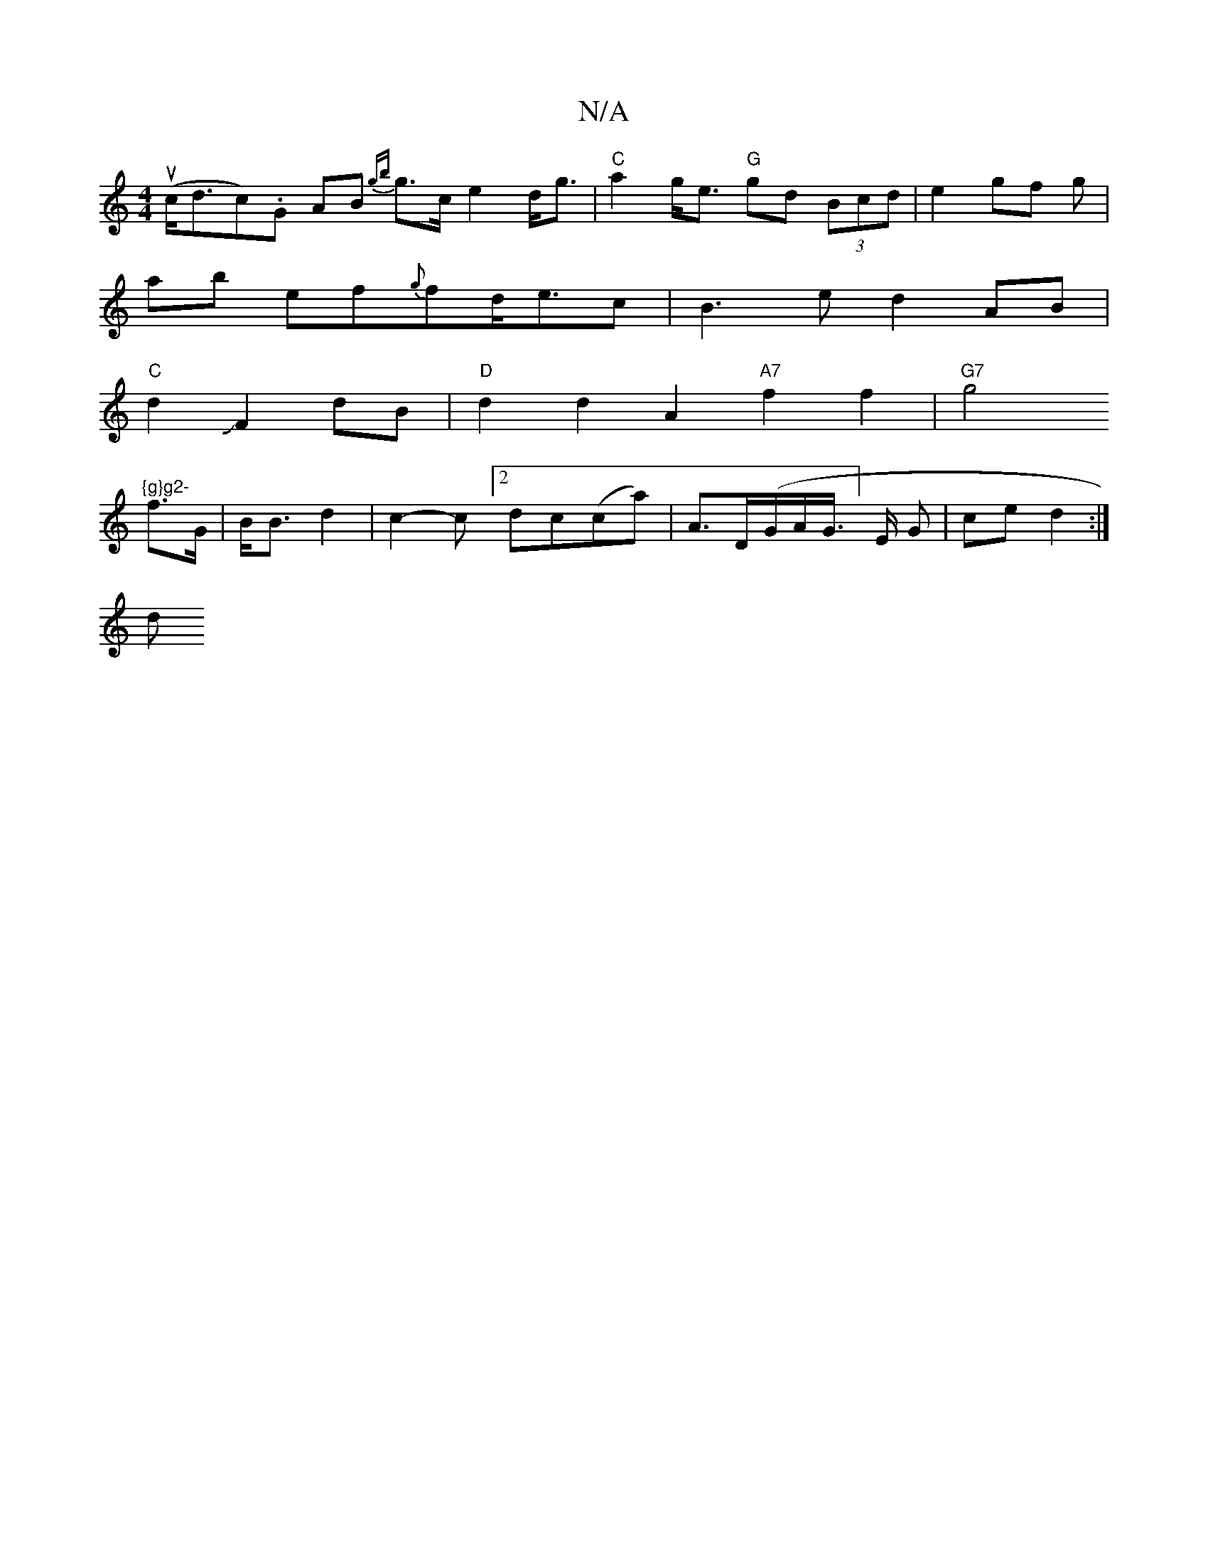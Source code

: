 X:1
T:N/A
M:4/4
R:N/A
K:Cmajor
(uc<dc).G AB {gb}g>c e2 d<g|"C"a2 g<e "G"gd (3Bcd | e2 gf -g |
ab ef{g}fd<ec|B3e d2 AB|
"C"d2JF2 dB|"D" d2 d2 A2"A7"f2 f2 | "G7"g4 "{g}g2-
f>G- | B<B d2 | c2- c[2dc(ca) | A>D(G/A/G/]>E G- | ce d2 :|
d